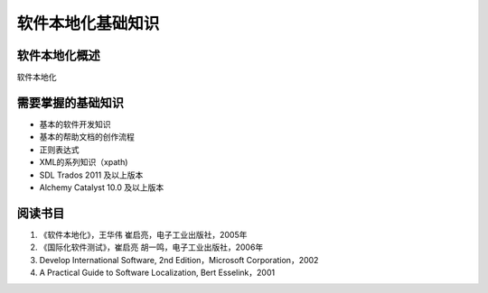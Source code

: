 ======================
软件本地化基础知识
======================

软件本地化概述
==================
软件本地化




需要掌握的基础知识
======================
* 基本的软件开发知识
* 基本的帮助文档的创作流程
* 正则表达式
* XML的系列知识（xpath)
* SDL Trados 2011 及以上版本
* Alchemy Catalyst 10.0 及以上版本



阅读书目
============================

#. 《软件本地化》，王华伟 崔启亮，电子工业出版社，2005年
#. 《国际化软件测试》，崔启亮 胡一鸣，电子工业出版社，2006年
#.  Develop International Software, 2nd Edition，Microsoft Corporation，2002
#.  A Practical Guide to Software Localization, Bert Esselink，2001

